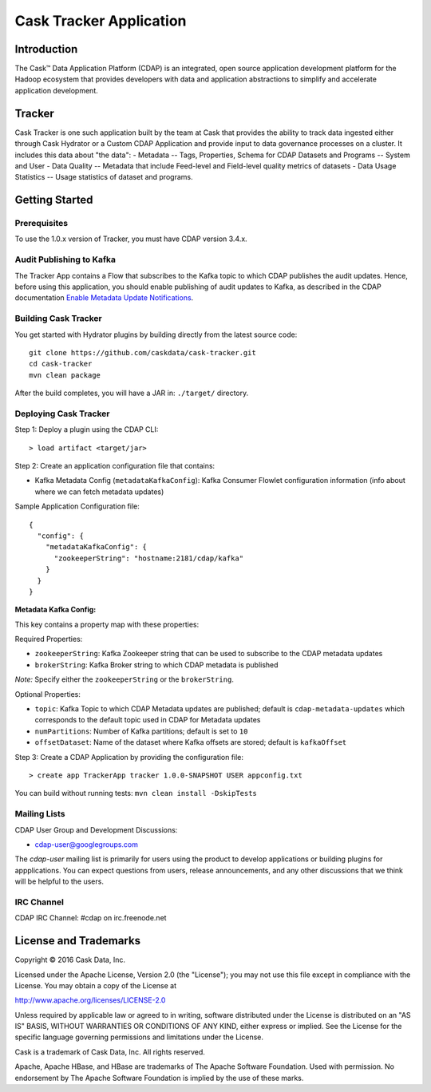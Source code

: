 ===========================
Cask Tracker Application
===========================

Introduction
============

The Cask™ Data Application Platform (CDAP) is an integrated, open source application
development platform for the Hadoop ecosystem that provides developers with data and
application abstractions to simplify and accelerate application development.

Tracker
=======

Cask Tracker is one such application built by the team at Cask that provides the ability to track data ingested
either through Cask Hydrator or a Custom CDAP Application and provide input to data governance processes on a cluster.
It includes this data about "the data":
- Metadata
-- Tags, Properties, Schema for CDAP Datasets and Programs
-- System and User
- Data Quality
-- Metadata that include Feed-level and Field-level quality metrics of datasets
- Data Usage Statistics
-- Usage statistics of dataset and programs.

Getting Started
===============

Prerequisites
-------------
To use the 1.0.x version of Tracker, you must have CDAP version 3.4.x.

Audit Publishing to Kafka
-------------------------
The Tracker App contains a Flow that subscribes to the Kafka topic to which CDAP publishes
the audit updates. Hence, before using this application, you should enable publishing of audit updates to
Kafka, as described in the CDAP documentation `Enable Metadata Update Notifications
<http://docs.cask.co/cdap/current/en/developers-manual/building-blocks/metadata-lineage.html#metadata-update-notifications>`__.

Building Cask Tracker
---------------------
You get started with Hydrator plugins by building directly from the latest source code::

  git clone https://github.com/caskdata/cask-tracker.git
  cd cask-tracker
  mvn clean package

After the build completes, you will have a JAR in:
``./target/`` directory.

Deploying Cask Tracker
----------------------
Step 1: Deploy a plugin using the CDAP CLI::

  > load artifact <target/jar>


Step 2: Create an application configuration file that contains:

- Kafka Metadata Config (``metadataKafkaConfig``): Kafka Consumer Flowlet configuration information
  (info about where we can fetch metadata updates)

Sample Application Configuration file::

  {
    "config": {
      "metadataKafkaConfig": {
        "zookeeperString": "hostname:2181/cdap/kafka"
      }
    }
  }

**Metadata Kafka Config:**

This key contains a property map with these properties:

Required Properties:

- ``zookeeperString``: Kafka Zookeeper string that can be used to subscribe to the CDAP metadata updates
- ``brokerString``: Kafka Broker string to which CDAP metadata is published

*Note:* Specify either the ``zookeeperString`` or the ``brokerString``.

Optional Properties:

- ``topic``: Kafka Topic to which CDAP Metadata updates are published; default is ``cdap-metadata-updates`` which
  corresponds to the default topic used in CDAP for Metadata updates
- ``numPartitions``: Number of Kafka partitions; default is set to ``10``
- ``offsetDataset``: Name of the dataset where Kafka offsets are stored; default is ``kafkaOffset``

Step 3: Create a CDAP Application by providing the configuration file::

  > create app TrackerApp tracker 1.0.0-SNAPSHOT USER appconfig.txt

You can build without running tests: ``mvn clean install -DskipTests``

Mailing Lists
-------------
CDAP User Group and Development Discussions:

- `cdap-user@googlegroups.com <https://groups.google.com/d/forum/cdap-user>`__

The *cdap-user* mailing list is primarily for users using the product to develop
applications or building plugins for appplications. You can expect questions from
users, release announcements, and any other discussions that we think will be helpful
to the users.

IRC Channel
-----------
CDAP IRC Channel: #cdap on irc.freenode.net


License and Trademarks
======================

Copyright © 2016 Cask Data, Inc.

Licensed under the Apache License, Version 2.0 (the "License"); you may not use this file except
in compliance with the License. You may obtain a copy of the License at

http://www.apache.org/licenses/LICENSE-2.0

Unless required by applicable law or agreed to in writing, software distributed under the
License is distributed on an "AS IS" BASIS, WITHOUT WARRANTIES OR CONDITIONS OF ANY KIND,
either express or implied. See the License for the specific language governing permissions
and limitations under the License.

Cask is a trademark of Cask Data, Inc. All rights reserved.

Apache, Apache HBase, and HBase are trademarks of The Apache Software Foundation. Used with
permission. No endorsement by The Apache Software Foundation is implied by the use of these marks.
